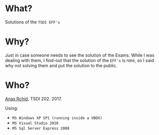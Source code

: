 
* What?
  Solutions of the =TSDI EFF's= 

* Why?
  Just in case someone needs to see the solution of the Exams. While I was dealing with them, I find-out that the solution of the =EFF's= is /rare/, so I said why not solving them and put the solution to the public.

* Who?
  [[mailto:rchid.anas@gmail.com][Anas Rchid]], TSDI 202. 2017.

  Using: 
  + =MS Windows XP SP1 (running inside a VBOX)= 
  + =MS Visual Studio 2010=
  + =MS Sql Server Express 2008=



